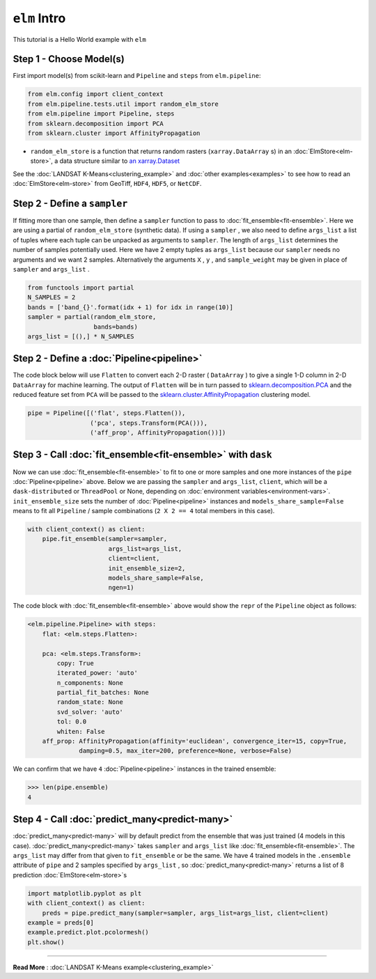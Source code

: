 ``elm`` Intro
=============

This tutorial is a Hello World example with ``elm``

Step 1 - Choose Model(s)
~~~~~~~~~~~~~~~~~~~~~~~~

First import model(s) from scikit-learn and ``Pipeline`` and ``steps`` from ``elm.pipeline``:

.. code-block:: python

    from elm.config import client_context
    from elm.pipeline.tests.util import random_elm_store
    from elm.pipeline import Pipeline, steps
    from sklearn.decomposition import PCA
    from sklearn.cluster import AffinityPropagation

.. _an xarray.Dataset: http://xarray.pydata.org/en/stable/generated/xarray.Dataset.html

* ``random_elm_store`` is a function that returns random rasters (``xarray.DataArray`` s) in an :doc:`ElmStore<elm-store>`, a data structure similar to `an xarray.Dataset`_

See the :doc:`LANDSAT K-Means<clustering_example>` and :doc:`other examples<examples>` to see how to read an :doc:`ElmStore<elm-store>` from GeoTiff, ``HDF4``, ``HDF5``, or ``NetCDF``.

Step 2 - Define a ``sampler``
~~~~~~~~~~~~~~~~~~~~~~~~~~~~~

If fitting more than one sample, then define a ``sampler`` function to pass to :doc:`fit_ensemble<fit-ensemble>`.  Here we are using a partial of ``random_elm_store`` (synthetic data). If using a ``sampler`` , we also need to define ``args_list`` a list of tuples where each tuple can be unpacked as arguments to ``sampler``.  The length of ``args_list`` determines the number of samples potentially used.  Here we have 2 empty tuples as ``args_list`` because our ``sampler`` needs no arguments and we want 2 samples.  Alternatively the arguments ``X`` , ``y`` , and ``sample_weight`` may be given in place of ``sampler`` and ``args_list`` .

.. code-block:: python

    from functools import partial
    N_SAMPLES = 2
    bands = ['band_{}'.format(idx + 1) for idx in range(10)]
    sampler = partial(random_elm_store,
                      bands=bands)
    args_list = [(),] * N_SAMPLES

Step 2 - Define a :doc:`Pipeline<pipeline>`
~~~~~~~~~~~~~~~~~~~~~~~~~~~~~~~~~~~~~~~~~~~

.. _sklearn.cluster.AffinityPropagation: http://scikit-learn.org/stable/modules/generated/sklearn.cluster.AffinityPropagation.html

.. _sklearn.decomposition.PCA: http://scikit-learn.org/stable/modules/generated/sklearn.decomposition.PCA.html#sklearn.decomposition.PCA

The code block below will use ``Flatten`` to convert each 2-D raster ( ``DataArray`` ) to give a single 1-D column in 2-D ``DataArray`` for machine learning.  The output of ``Flatten`` will be in turn passed to `sklearn.decomposition.PCA`_ and the reduced feature set from ``PCA`` will be passed to the `sklearn.cluster.AffinityPropagation`_ clustering model.

.. code-block:: python

    pipe = Pipeline([('flat', steps.Flatten()),
                     ('pca', steps.Transform(PCA())),
                     ('aff_prop', AffinityPropagation())])

Step 3 - Call :doc:`fit_ensemble<fit-ensemble>` with ``dask``
~~~~~~~~~~~~~~~~~~~~~~~~~~~~~~~~~~~~~~~~~~~~~~~~~~~~~~~~~~~~~

Now we can use :doc:`fit_ensemble<fit-ensemble>` to fit to one or more samples and one more instances of the ``pipe`` :doc:`Pipeline<pipeline>` above.  Below we are passing the ``sampler`` and ``args_list``, ``client``, which will be a ``dask-distributed`` or ``ThreadPool`` or None, depending on :doc:`environment variables<environment-vars>`. ``init_ensemble_size`` sets the number of :doc:`Pipeline<pipeline>` instances and ``models_share_sample=False`` means to fit all ``Pipeline`` / sample combinations (``2 X 2 == 4`` total members in this case).

.. code-block:: python

    with client_context() as client:
        pipe.fit_ensemble(sampler=sampler,
                          args_list=args_list,
                          client=client,
                          init_ensemble_size=2,
                          models_share_sample=False,
                          ngen=1)

The code block with :doc:`fit_ensemble<fit-ensemble>` above would show the ``repr`` of the ``Pipeline`` object as follows:

.. code-block:: text

    <elm.pipeline.Pipeline> with steps:
        flat: <elm.steps.Flatten>:

        pca: <elm.steps.Transform>:
            copy: True
            iterated_power: 'auto'
            n_components: None
            partial_fit_batches: None
            random_state: None
            svd_solver: 'auto'
            tol: 0.0
            whiten: False
        aff_prop: AffinityPropagation(affinity='euclidean', convergence_iter=15, copy=True,
                  damping=0.5, max_iter=200, preference=None, verbose=False)

We can confirm that we have ``4`` :doc:`Pipeline<pipeline>` instances in the trained ensemble:

.. code-block:: python

    >>> len(pipe.ensemble)
    4

Step 4 - Call :doc:`predict_many<predict-many>`
~~~~~~~~~~~~~~~~~~~~~~~~~~~~~~~~~~~~~~~~~~~~~~~

:doc:`predict_many<predict-many>` will by default predict from the ensemble that was just trained (4 models in this case).  :doc:`predict_many<predict-many>` takes ``sampler`` and ``args_list`` like :doc:`fit_ensemble<fit-ensemble>`.  The ``args_list`` may differ from that given to ``fit_ensemble`` or be the same.  We have 4 trained models in the ``.ensemble`` attribute of ``pipe`` and 2 samples specified by ``args_list`` , so :doc:`predict_many<predict-many>` returns a list of 8 prediction :doc:`ElmStore<elm-store>`s

.. code-block:: python

    import matplotlib.pyplot as plt
    with client_context() as client:
        preds = pipe.predict_many(sampler=sampler, args_list=args_list, client=client)
    example = preds[0]
    example.predict.plot.pcolormesh()
    plt.show()

-------------

**Read More** : :doc:`LANDSAT K-Means example<clustering_example>`